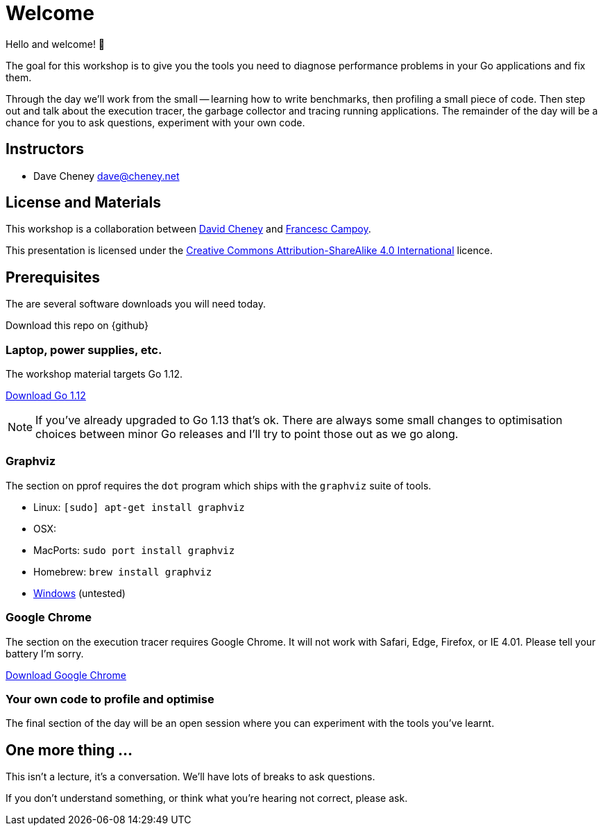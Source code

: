 = Welcome

Hello and welcome! 🎉

The goal for this workshop is to give you the tools you need to diagnose performance problems in your Go applications and fix them.

Through the day we'll work from the small -- learning how to write benchmarks, then profiling a small piece of code. Then step out and talk about the execution tracer, the garbage collector  and tracing running applications. The remainder of the day will be a chance for you to ask questions, experiment with your own code.

== Instructors

- Dave Cheney mailto:dave@cheney.net[]

== License and Materials

This workshop is a collaboration between https://twitter.com/davecheney[David Cheney] and https://twitter.com/francesc[Francesc Campoy].

This presentation is licensed under the https://creativecommons.org/licenses/by-sa/4.0/[Creative Commons Attribution-ShareAlike 4.0 International] licence.


== Prerequisites

The are several software downloads you will need today.

Download this repo on {github}

=== Laptop, power supplies, etc.

The workshop material targets Go 1.12.

https://golang.org/dl/[Download Go 1.12]

NOTE: If you've already upgraded to Go 1.13 that's ok. There are always some small changes to optimisation choices between minor Go releases and I'll try to point those out as we go along.

=== Graphviz

The section on pprof requires the `dot` program which ships with the `graphviz` suite of tools.

- Linux: `[sudo] apt-get install graphviz`
- OSX:
  - MacPorts: `sudo port install graphviz`
  - Homebrew: `brew install graphviz`
- https://graphviz.gitlab.io/download/#Windows[Windows] (untested) 

=== Google Chrome

The section on the execution tracer requires Google Chrome.
It will not work with Safari, Edge, Firefox, or IE 4.01.
Please tell your battery I'm sorry. 

https://www.google.com/chrome/[Download Google Chrome]

=== Your own code to profile and optimise

The final section of the day will be an open session where you can experiment with the tools you've learnt.

== One more thing ...

This isn't a lecture, it's a conversation.
We'll have lots of breaks to ask questions.

If you don't understand something, or think what you're hearing not correct, please ask.